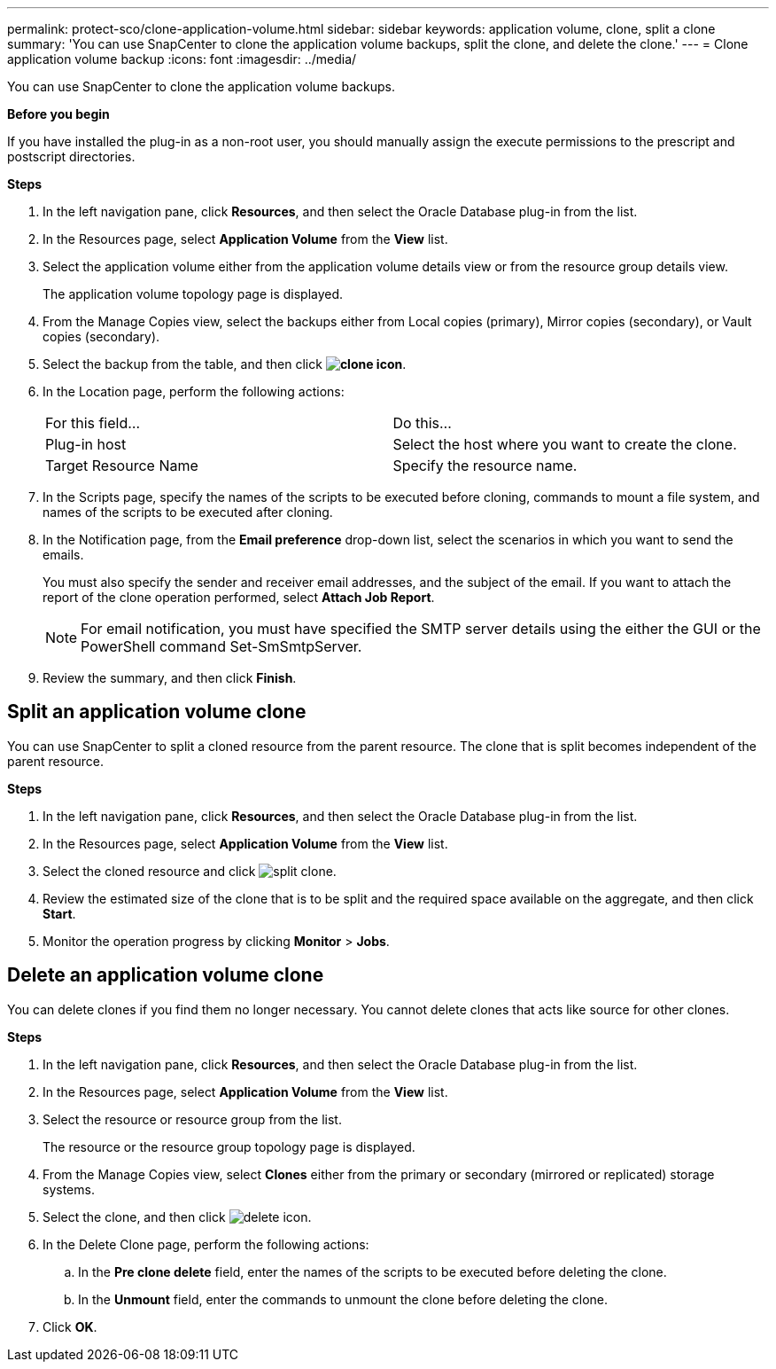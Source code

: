 ---
permalink: protect-sco/clone-application-volume.html
sidebar: sidebar
keywords: application volume, clone, split a clone
summary: 'You can use SnapCenter to clone the application volume backups, split the clone, and delete the clone.'
---
= Clone application volume backup
:icons: font
:imagesdir: ../media/

[.lead]
You can use SnapCenter to clone the application volume backups.

*Before you begin*

If you have installed the plug-in as a non-root user, you should manually assign the execute permissions to the prescript and postscript directories.

*Steps*

. In the left navigation pane, click *Resources*, and then select the Oracle Database plug-in from the list.
. In the Resources page, select *Application Volume* from the *View* list.
. Select the application volume either from the application volume details view or from the resource group details view.
+
The application volume topology page is displayed.

. From the Manage Copies view, select the backups either from Local copies (primary), Mirror copies (secondary), or Vault copies (secondary).
. Select the backup from the table, and then click *image:../media/clone_icon.gif[clone icon]*.
. In the Location page, perform the following actions:
+
|===
| For this field... | Do this...
a|
Plug-in host
a|
Select the host where you want to create the clone.
a|
Target Resource Name
a|
Specify the resource name.
|===

. In the Scripts page, specify the names of the scripts to be executed before cloning, commands to mount a file system, and names of the scripts to be executed after cloning.

. In the Notification page, from the *Email preference* drop-down list, select the scenarios in which you want to send the emails.
+
You must also specify the sender and receiver email addresses, and the subject of the email. If you want to attach the report of the clone operation performed, select *Attach Job Report*.
+
NOTE: For email notification, you must have specified the SMTP server details using the either the GUI or the PowerShell command Set-SmSmtpServer.

. Review the summary, and then click *Finish*.

== Split an application volume clone

You can use SnapCenter to split a cloned resource from the parent resource. The clone that is split becomes independent of the parent resource.

*Steps*

. In the left navigation pane, click *Resources*, and then select the Oracle Database plug-in from the list.
. In the Resources page, select *Application Volume* from the *View* list.
. Select the cloned resource and click image:../media/split_clone.gif[split clone].
. Review the estimated size of the clone that is to be split and the required space available on the aggregate, and then click *Start*.
. Monitor the operation progress by clicking *Monitor* > *Jobs*.

== Delete an application volume clone

You can delete clones if you find them no longer necessary. You cannot delete clones that acts like source for other clones.

*Steps*

. In the left navigation pane, click *Resources*, and then select the Oracle Database plug-in from the list.
. In the Resources page, select *Application Volume* from the *View* list.
. Select the resource or resource group from the list.
+
The resource or the resource group topology page is displayed.

. From the Manage Copies view, select *Clones* either from the primary or secondary (mirrored or replicated) storage systems.
. Select the clone, and then click image:../media/delete_icon.gif[delete icon].
. In the Delete Clone page, perform the following actions:
 .. In the *Pre clone delete* field, enter the names of the scripts to be executed before deleting the clone.
 .. In the *Unmount* field, enter the commands to unmount the clone before deleting the clone.

. Click *OK*.
